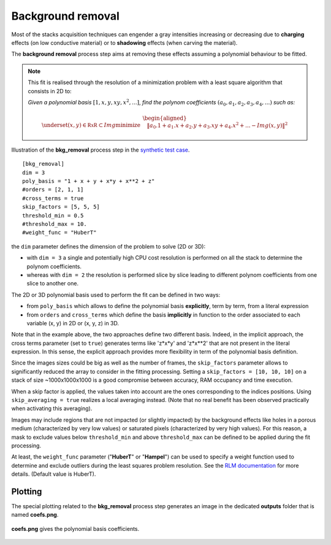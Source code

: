Background removal
==================

Most of the stacks acquisition techniques can engender a gray intensities increasing or decreasing due to **charging** effects (on low conductive material) or to **shadowing** effects (when carving the material).

The **background removal** process step aims at removing these effects assuming a polynomial behaviour to be fitted.

.. note::

    This fit is realised through the resolution of a minimization problem with a least square algorithm that consists in 2D to:

    *Given a polynomial basis* :math:`[1, x, y, xy, x^2, ...]`, *find the polynom coefficients* :math:`(a_0, a_1, a_2, a_3, a_4,...)` *such as:*


    .. math::

         \begin{aligned}{\underset {(x, y)\in \mathbb {RxR} \subset Img}{\operatorname {minimize} }}\quad &\|a_0.1 + a_1.x + a_2.y + a_3.xy + a_4.x^2 + ... - Img(x, y)\|^{2}\end{aligned}


.. figure:: _static/bkg_removal.png
    :width: 400px
    :align: center

    Illustration of the **bkg_removal** process step in the `synthetic test case <https://github.com/CEA-MetroCarac/pystack3d/blob/main/pystack3d/examples/ex_pystack3d_synth.py>`_.

::

    [bkg_removal]
    dim = 3
    poly_basis = "1 + x + y + x*y + x**2 + z"
    #orders = [2, 1, 1]
    #cross_terms = true
    skip_factors = [5, 5, 5]
    threshold_min = 0.5
    #threshold_max = 10.
    #weight_func = "HuberT"


the ``dim`` parameter defines the dimension of the problem to solve (2D or 3D):

* with  ``dim = 3`` a single and potentially high CPU cost resolution is performed on all the stack to determine the polynom coefficients.

* whereas with  ``dim = 2`` the resolution is performed slice by slice leading to different polynom coefficients  from one slice to another one.

The 2D or 3D polynomial basis used to perform the fit can be defined in two ways:

* from ``poly_basis`` which allows to define the polynomial basis **explicitly**, term by term, from a literal expression

* from ``orders`` and ``cross_terms`` which define the basis **implicitly** in function to the order associated to each variable (x, y) in 2D or (x, y, z) in 3D.

Note that in the example above, the two approaches define two different basis. Indeed, in the implicit approach, the cross terms parameter (set to ``true``) generates terms like 'z*x*y' and  'z*x**2' that are not present in the literal expression.
In this sense, the explicit approach provides more flexibility in term of the polynomial basis definition.

Since the images sizes could be big as well as the number of frames,  the ``skip_factors`` parameter allows to significantly reduced the array to consider in the fitting processing.
Setting a ``skip_factors = [10, 10, 10]`` on a stack of size ~1000x1000x1000 is a good compromise between accuracy, RAM occupancy and time execution.

When a skip factor is applied, the values taken into account are the ones corresponding to the indices positions. Using ``skip_averaging = true`` realizes a local averaging instead. (Note that no real benefit has been observed practically when activating this averaging).


Images may include regions that are not impacted (or slightly impacted) by the background effects like holes in a porous medium (characterized by very low values) or saturated pixels (characterized by very high values).
For this reason, a mask to exclude values below ``threshold_min`` and above ``threshold_max`` can be defined to be applied during the fit processing.


At least, the ``weight_func`` parameter ("**HuberT**" or "**Hampel**") can be used to specify a weight function used to determine and exclude outliers during the least squares problem resolution.
See  the `RLM documentation <https://www.statsmodels.org/stable/rlm.html>`_ for more details.
(Default value is HuberT).


Plotting
--------

The special plotting related to the **bkg_removal** process step generates an image in the dedicated **outputs**  folder that is named **coefs.png**.

.. figure:: _static/bkg_removal_coefs.png
    :width: 400px
    :align: center

    **coefs.png** gives the polynomial basis coefficients.

